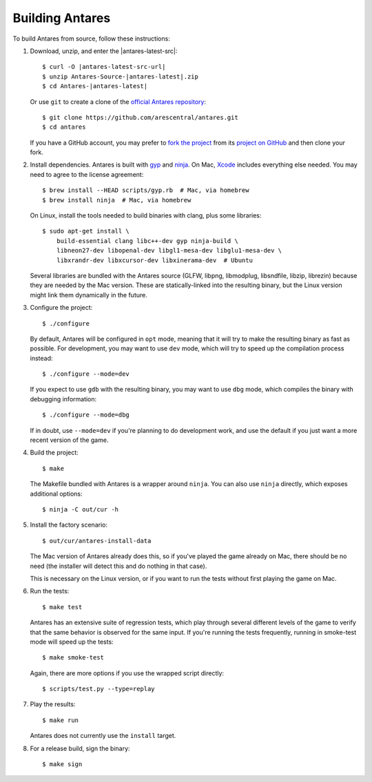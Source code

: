 Building Antares
================

To build Antares from source, follow these instructions:

..  highlight:: sh

1.  Download, unzip, and enter the |antares-latest-src|:

    ..  rst-class:: highlight-sh
    ..  container::

        ..  rst-class:: highlight
        ..  container::

            ..  parsed-literal::

                $ curl -O |antares-latest-src-url|
                $ unzip Antares-Source-|antares-latest|.zip
                $ cd Antares-|antares-latest|

    Or use ``git`` to create a clone of the `official Antares
    repository`_::

        $ git clone https://github.com/arescentral/antares.git
        $ cd antares

    If you have a GitHub account, you may prefer to `fork the project`_
    from its `project on GitHub`_ and then clone your fork.

2.  Install dependencies.  Antares is built with gyp_ and ninja_.  On
    Mac, Xcode_ includes everything else needed.  You may need to agree
    to the license agreement::

        $ brew install --HEAD scripts/gyp.rb  # Mac, via homebrew
        $ brew install ninja  # Mac, via homebrew

    On Linux, install the tools needed to build binaries with clang,
    plus some libraries::

        $ sudo apt-get install \
            build-essential clang libc++-dev gyp ninja-build \
            libneon27-dev libopenal-dev libgl1-mesa-dev libglu1-mesa-dev \
            libxrandr-dev libxcursor-dev libxinerama-dev  # Ubuntu

    Several libraries are bundled with the Antares source (GLFW, libpng,
    libmodplug, libsndfile, libzip, librezin) because they are needed by
    the Mac version.  These are statically-linked into the resulting
    binary, but the Linux version might link them dynamically in the
    future.

3.  Configure the project::

        $ ./configure

    By default, Antares will be configured in ``opt`` mode, meaning that
    it will try to make the resulting binary as fast as possible.  For
    development, you may want to use ``dev`` mode, which will try to
    speed up the compilation process instead::

        $ ./configure --mode=dev

    If you expect to use ``gdb`` with the resulting binary, you may want
    to use ``dbg`` mode, which compiles the binary with debugging
    information::

        $ ./configure --mode=dbg

    If in doubt, use ``--mode=dev`` if you're planning to do development
    work, and use the default if you just want a more recent version of
    the game.

4.  Build the project::

        $ make

    The Makefile bundled with Antares is a wrapper around ``ninja``.
    You can also use ``ninja`` directly, which exposes additional
    options::

        $ ninja -C out/cur -h

5.  Install the factory scenario::

        $ out/cur/antares-install-data

    The Mac version of Antares already does this, so if you've played
    the game already on Mac, there should be no need (the installer will
    detect this and do nothing in that case).

    This is necessary on the Linux version, or if you want to run the
    tests without first playing the game on Mac.

6.  Run the tests::

        $ make test

    Antares has an extensive suite of regression tests, which play
    through several different levels of the game to verify that the same
    behavior is observed for the same input.  If you're running the
    tests frequently, running in smoke-test mode will speed up the
    tests::

        $ make smoke-test

    Again, there are more options if you use the wrapped script
    directly::

        $ scripts/test.py --type=replay

7.  Play the results::

        $ make run

    Antares does not currently use the ``install`` target.

8. For a release build, sign the binary::

        $ make sign

..  _xcode: https://itunes.apple.com/en/app/xcode/id497799835
..  _gyp: https://code.google.com/p/gyp/
..  _ninja: https://martine.github.io/ninja/manual.html
..  _homebrew: http://brew.sh/
..  _official antares repository: https://github.com/arescentral/antares
..  _fork the project: http://help.github.com/fork-a-repo/
..  _project on GitHub: https://github.com/arescentral/antares

..  -*- tab-width: 4; fill-column: 72 -*-
